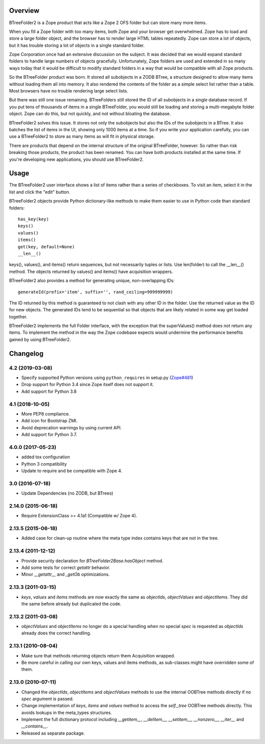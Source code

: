 Overview
========

BTreeFolder2 is a Zope product that acts like a Zope 2 OFS folder but can
store many more items.

When you fill a Zope folder with too many items, both Zope and your
browser get overwhelmed.  Zope has to load and store a large folder
object, and the browser has to render large HTML tables repeatedly.
Zope can store a lot of objects, but it has trouble storing a lot of
objects in a single standard folder.

Zope Corporation once had an extensive discussion on the subject.  It
was decided that we would expand standard folders to handle large
numbers of objects gracefully.  Unfortunately, Zope folders are used
and extended in so many ways today that it would be difficult to
modify standard folders in a way that would be compatible with all
Zope products.

So the BTreeFolder product was born.  It stored all subobjects in a
ZODB BTree, a structure designed to allow many items without loading
them all into memory.  It also rendered the contents of the folder as
a simple select list rather than a table.  Most browsers have no
trouble rendering large select lists.

But there was still one issue remaining.  BTreeFolders still stored
the ID of all subobjects in a single database record.  If you put tens
of thousands of items in a single BTreeFolder, you would still be
loading and storing a multi-megabyte folder object.  Zope can do this,
but not quickly, and not without bloating the database.

BTreeFolder2 solves this issue.  It stores not only the subobjects but
also the IDs of the subobjects in a BTree.  It also batches the list
of items in the UI, showing only 1000 items at a time.  So if you
write your application carefully, you can use a BTreeFolder2 to store
as many items as will fit in physical storage.

There are products that depend on the internal structure of the
original BTreeFolder, however.  So rather than risk breaking those
products, the product has been renamed.  You can have both products
installed at the same time.  If you're developing new applications,
you should use BTreeFolder2.


Usage
=====

The BTreeFolder2 user interface shows a list of items rather than a
series of checkboxes. To visit an item, select it in the list and
click the "edit" button.

BTreeFolder2 objects provide Python dictionary-like methods to make them
easier to use in Python code than standard folders::

    has_key(key)
    keys()
    values()
    items()
    get(key, default=None)
    __len__()

keys(), values(), and items() return sequences, but not necessarily
tuples or lists.  Use len(folder) to call the __len__() method.  The
objects returned by values() and items() have acquisition wrappers.

BTreeFolder2 also provides a method for generating unique,
non-overlapping IDs::

    generateId(prefix='item', suffix='', rand_ceiling=999999999)

The ID returned by this method is guaranteed to not clash with any
other ID in the folder.  Use the returned value as the ID for new
objects.  The generated IDs tend to be sequential so that objects that
are likely related in some way get loaded together.

BTreeFolder2 implements the full Folder interface, with the exception
that the superValues() method does not return any items.  To implement
the method in the way the Zope codebase expects would undermine the
performance benefits gained by using BTreeFolder2.

Changelog
=========

4.2 (2019-03-08)
----------------

- Specify supported Python versions using ``python_requires`` in setup.py
  (`Zope#481 <https://github.com/zopefoundation/Zope/issues/481>`_)

- Drop support for Python 3.4 since Zope itself does not support it.

- Add support for Python 3.8


4.1 (2018-10-05)
----------------

- More PEP8 compliance.

- Add icon for Bootstrap ZMI.

- Avoid deprecation warnings by using current API.

- Add support for Python 3.7.


4.0.0 (2017-05-23)
------------------

- added tox configuration

- Python 3 compatibility

- Update to require and be compatible with Zope 4.

3.0 (2016-07-18)
----------------

- Update Dependencies (no ZODB, but BTrees)

2.14.0 (2015-06-18)
-------------------

- Require ExtensionClass >= 4.1a1 (Compatible w/ Zope 4).

2.13.5 (2015-06-18)
-------------------

- Added case for clean-up routine where the meta type index contains
  keys that are not in the tree.

2.13.4 (2011-12-12)
-------------------

- Provide security declaration for `BTreeFolder2Base.hasObject` method.

- Add some tests for correct `getattr` behavior.

- Minor `__getattr__` and `_getOb` optimizations.

2.13.3 (2011-03-15)
-------------------

- `keys`, `values` and `items` methods are now exactly the same as
  `objectIds`, `objectValues` and `objectItems`. They did the same before
  already but duplicated the code.

2.13.2 (2011-03-08)
-------------------

- `objectValues` and `objectItems` no longer do a special handling when no
  special `spec` is requested as `objectIds` already does the correct
  handling.

2.13.1 (2010-08-04)
-------------------

- Make sure that methods returning objects return them Acquisition wrapped.

- Be more careful in calling our own keys, values and items methods, as
  sub-classes might have overridden some of them.

2.13.0 (2010-07-11)
-------------------

- Changed the `objectIds`, `objectItems` and `objectValues` methods to use the
  internal OOBTree methods directly if no `spec` argument is passed.

- Change implementation of `keys`, `items` and `values` method to access the
  `self._tree` OOBTree methods directly. This avoids lookups in the meta_types
  structures.

- Implement the full dictionary protocol including `__getitem__`,
  `__delitem__`, `__setitem__`, `__nonzero__`, `__iter__` and `__contains__`.

- Released as separate package.



